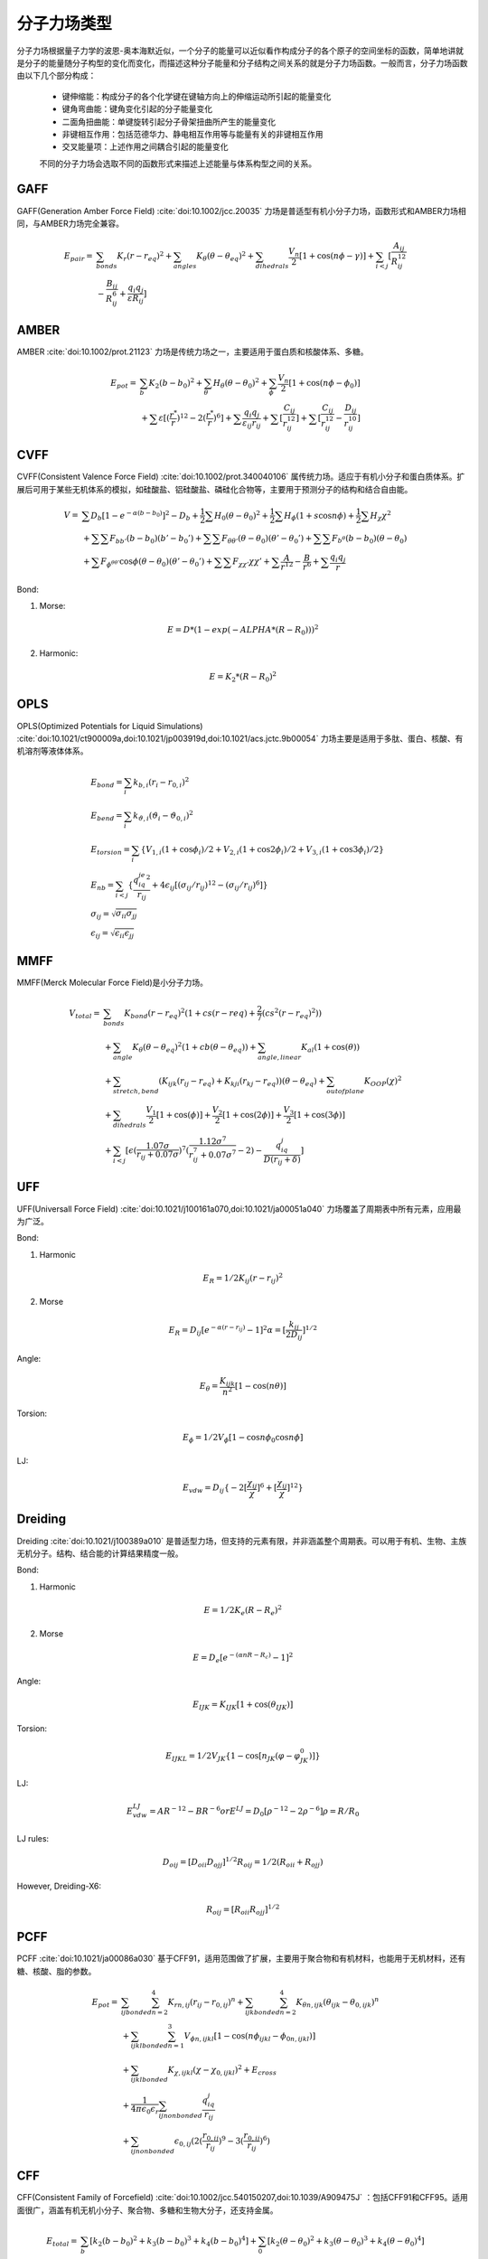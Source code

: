 .. _forcefields:

分子力场类型
================================================

分子力场根据量子力学的波恩-奥本海默近似，一个分子的能量可以近似看作构成分子的各个原子的空间坐标的函数，简单地讲就是分子的能量随分子构型的变化而变化，而描述这种分子能量和分子结构之间关系的就是分子力场函数。一般而言，分子力场函数由以下几个部分构成：
 
 * 键伸缩能：构成分子的各个化学键在键轴方向上的伸缩运动所引起的能量变化
 * 键角弯曲能：键角变化引起的分子能量变化
 * 二面角扭曲能：单键旋转引起分子骨架扭曲所产生的能量变化
 * 非键相互作用：包括范德华力、静电相互作用等与能量有关的非键相互作用
 * 交叉能量项：上述作用之间耦合引起的能量变化

 不同的分子力场会选取不同的函数形式来描述上述能量与体系构型之间的关系。

GAFF 
--------------------------------------

GAFF(Generation Amber Force Field) :cite:`doi:10.1002/jcc.20035` 力场是普适型有机小分子力场，函数形式和AMBER力场相同，与AMBER力场完全兼容。 

.. math::
    E_{pair} = & \sum_{bonds} K_r(r-r_{eq})^2 + \sum_{angles} K_{\theta}(\theta -\theta_{eq})^2 + \sum_{dihedrals} \frac{V_n}{2} [1 + \cos (n\phi-\gamma)] + \sum_{i<j} [\frac{A_{ij}}{R_{ij}^{12}} \\
    & - \frac{B_{ij}}{R_{ij}^6} + \frac{q_{i}q_{j}}{\varepsilon R_{ij}}]


AMBER  
-------------------------------------------------------

AMBER :cite:`doi:10.1002/prot.21123` 力场是传统力场之一，主要适用于蛋白质和核酸体系、多糖。

.. math::
    E_{pot} = & \sum_{b} K_2(b-b_0)^2 + \sum_{\theta}H_{\theta}(\theta-\theta_0)^2 + \sum_{\phi} \frac{V_n}{2}[1 + \cos(n\phi-\phi_0)] \\
    & + \sum \varepsilon[(\frac{r^*}{r})^{12}-2(\frac{r^*}{r})^6] + \sum \frac{q_{i}q_{j}}{\varepsilon_{ij}r_{ij}} + \sum[\frac{C_{ij}}{r_{ij}^{12}}] + \sum[\frac{C_{ij}}{r_{ij}^{12}} - \frac{D_{ij}}{r_{ij}^{10}}]


CVFF
-------------------------------------------------------

CVFF(Consistent Valence Force Field) :cite:`doi:10.1002/prot.340040106` 属传统力场。适应于有机小分子和蛋白质体系。扩展后可用于某些无机体系的模拟，如硅酸盐、铝硅酸盐、磷硅化合物等，主要用于预测分子的结构和结合自由能。

.. math::
    V = & \sum {D_b[1-e^{-\alpha(b-b_0)}]^2 - D_b} + \frac{1}{2}\sum H_0(\theta-\theta_0)^2 + \frac{1}{2}\sum H_{\phi}(1+s\cos{n\phi}) + \frac{1}{2}\sum H_{\chi}\chi^2 \\
    & + \sum \sum F_{bb'}(b-b_0)(b'-b_0') + \sum \sum F_{\theta \theta'}(\theta - \theta_0)(\theta' - \theta_0') + \sum \sum F_{b^{\theta}}(b-b_0)(\theta - \theta_0) \\
    & + \sum F_{\phi^{\theta \theta'}} \cos \phi(\theta-\theta_0)(\theta'-\theta_0') + \sum \sum F_{\chi \chi'}\chi \chi' + \sum \frac{A}{r^{12}} - \frac{B}{r^6} + \sum \frac{q_{i}q_{j}}{r}

Bond:

1) Morse:

.. math::
    E = D*(1-exp(-ALPHA*(R-R_0)))^2

2) Harmonic:

.. math::
    E = K_2*(R-R_0)^2


OPLS 
--------------------------------------------------------------------------------------------
OPLS(Optimized Potentials for Liquid Simulations) :cite:`doi:10.1021/ct900009a,doi:10.1021/jp003919d,doi:10.1021/acs.jctc.9b00054` 力场主要是适用于多肽、蛋白、核酸、有机溶剂等液体体系。


.. math::
    & E_{bond} = \sum_i k_{b,i}(r_i - r_{0,i})^2 \\
    & E_{bend} = \sum_i k_{\vartheta,i}(\vartheta_i - \vartheta_{0,i})^2 \\
    & E_{torsion} = \sum_i \{V_{1,i}(1 + \cos\phi_i)/2 + V_{2,i}(1 + \cos2\phi_i)/2 + V_{3,i}(1 + \cos3\phi_i)/2\} \\
    & E_{nb} = \sum_{i<j} \{\frac{q_iq_je^2}{r_{ij}} + 4\epsilon_{ij}[(\sigma_{ij}/r_{ij})^{12} - (\sigma_{ij}/r_{ij})^6]\} \\
    & \sigma_{ij} = \sqrt{\sigma_{ii}\sigma_{jj}} \\
    & \epsilon_{ij} = \sqrt{\epsilon_{ii}\epsilon_{jj}}

MMFF 
-------------------------------------------------------

MMFF(Merck Molecular Force Field)是小分子力场。

.. math::
    V_{total} = & \sum_{bonds} K_{bond}(r-r_{eq})^2(1+cs(r-r{eq}) + \frac{2}{7}(cs^2(r-r_{eq})^2)) \\
                & + \sum_{angle} K_{\theta}(\theta-\theta_{eq})^2(1+cb(\theta-\theta_{eq})) + \sum_{angle,linear} K_{al}(1+\cos(\theta)) \\
                & + \sum_{stretch,bend} (K_{ijk}(r_{ij}-r_{eq}) + K_{kji}(r_{kj}-r_{eq}))(\theta-\theta_{eq}) + \sum_{outofplane} K_{OOP}(\chi)^2 \\
                & + \sum_{dihedrals} \frac{V_1}{2}[1+\cos(\phi)] + \frac{V_2}{2}[1+\cos(2\phi)] + \frac{V_3}{2}[1+\cos(3\phi)] \\
                & + \sum_{i<j} [\epsilon(\frac{1.07\sigma}{r_{ij}+0.07\sigma})^7 (\frac{1.12\sigma^7}{r_{ij}^7+0.07\sigma^7}-2) - \frac{q_iq_j}{D(r_{ij}+\delta)}]

UFF 
-------------------------------------------------------------------

UFF(Universall Force Field) :cite:`doi:10.1021/j100161a070,doi:10.1021/ja00051a040` 力场覆盖了周期表中所有元素，应用最为广泛。

Bond:

1. Harmonic

.. math::
    E_R = 1/2K_{ij}(r-r_{ij})^2

2. Morse

.. math::
    E_R = D_{ij}[e^{-\alpha(r-r_{ij})}-1]^2
    \alpha = [\frac{k_{ij}}{2D_{ij}}]^{1/2}

Angle:

.. math::
    E_{\theta} = \frac{K_{ijk}}{n^2}[1-\cos(n\theta)]

Torsion:

.. math::
    E_{\phi} = 1/2V_{\phi}[1-\cos{n\phi_0}\cos{n\phi}]

LJ:

.. math::
    E_{vdw} = D_{ij}\{-2[\frac{\chi_{ij}}{\chi}]^6 + [\frac{\chi_{ij}}{\chi}]^{12}\}

Dreiding
-------------------------------------------------------------

Dreiding :cite:`doi:10.1021/j100389a010` 是普适型力场，但支持的元素有限，并非涵盖整个周期表。可以用于有机、生物、主族无机分子。结构、结合能的计算结果精度一般。

Bond:

1. Harmonic

.. math::
    E = 1/2K_e(R-R_e)^2

2. Morse

.. math::
    E = D_e[e^{-(\alpha nR-R_c)}-1]^2

Angle:

.. math::
    E_{IJK} = K_{IJK}[1+\cos(\theta_{IJK})]

Torsion:

.. math::
    E_{IJKL} = 1/2V_{JK}\{1-\cos[n_{JK}(\varphi-\varphi^0_{JK})]\}

LJ:
  
.. math::
    E_{vdw}^{LJ} = AR^{-12}-BR^{-6}
    or E^{LJ} = D_0[\rho^{-12}-2\rho^{-6}]
    \rho = R/R_0

LJ rules:

.. math::
    D_{oij} = [D_{oii}D_{ojj}]^{1/2}
    R_{oij} = 1/2(R_{oii}+R_{ojj})

However, Dreiding-X6:

.. math::
    R_{oij} = [R_{oii}R_{ojj}]^{1/2}

PCFF 
----------------------------------------

PCFF :cite:`doi:10.1021/ja00086a030` 基于CFF91，适用范围做了扩展，主要用于聚合物和有机材料，也能用于无机材料，还有糖、核酸、脂的参数。

.. math::
    E_{pot} = & \sum_{ij bonded} \sum_{n=2}^4 K_{rn,ij}(r_{ij}-r_{0,ij})^n + \sum_{ijk bonded} \sum_{n=2}^4 K_{\theta n,ijk}(\theta_{ijk}-\theta_{0,ijk})^n \\
              & + \sum_{ijkl bonded} \sum_{n=1}^3 V_{\phi n,ijkl}[1-\cos(n\phi_{ijkl}-\phi_{0n,ijkl})] \\
              & + \sum_{ijkl bonded} K_{\chi,ijkl}(\chi - \chi_{0,ijkl})^2 + E_{cross} \\
              & + \frac{1}{4\pi\epsilon_0\epsilon_r} \sum_{ij nonbonded} \frac{q_iq_j}{r_{ij}} \\
              & + \sum_{ij nonbonded} \epsilon_{0,ij} (2(\frac{r_{0,ij}}{r_{ij}})^9 - 3(\frac{r_{0,ij}}{r_{ij}})^6)


CFF 
----------------------------------------------------------------

CFF(Consistent Family of Forcefield) :cite:`doi:10.1002/jcc.540150207,doi:10.1039/A909475J` ：包括CFF91和CFF95。适用面很广，涵盖有机无机小分子、聚合物、多糖和生物大分子，还支持金属。

.. math::
    E_{total} = & \sum_b [k_2(b-b_0)^2 + k_3(b-b_0)^3 + k_4(b-b_0)^4] + \sum_0 [k_2(\theta-\theta_0)^2 + k_3(\theta-\theta_0)^3 + k_4(\theta-\theta_0)^4] \\
                & +\sum_{\phi} [k_1(1-\cos \phi) + k_2(1-\cos2\phi) + k_3(1-\cos 3\phi)] + \sum_{\chi} k_2\chi^2 + \sum_{b,b'} k(b-b_0)(b'-b'_0) \\
                & +\sum_{b,\theta} k(b-b_0)(\theta-\theta_0) + \sum_{b,\phi} (b-b_0)[k_1\cos \phi + k_2\cos 2\phi + k_3\cos 3\phi] \\
                & +\sum_{\theta,\phi} k(\theta-\theta_0)[k_1\cos \phi + k_2\cos 2\phi + k_3\cos 3\phi] + \sum_{b,\theta} k(\theta'-\theta_0')(\theta-\theta_0) \\
                & + \sum_{\theta,\theta,\phi} k(\theta-\theta_0)(\theta'-\theta_0')\cos\phi + \sum_{i,j} \frac{q_iq_j}{r_{ij}} \\
                & +\sum_{i,j} \epsilon_{ij}[2(\frac{r_{ij}^0}{r_{ij}})^9 - 3(\frac{r_{ij}^0}{r_{ij}})^6] 


CFF91 
------------------------------------------------
CFF91 :cite:`doi:10.1073/pnas.85.15.5350` 主要用于模拟有机小分子、蛋白质以及小分子-蛋白质之间的相互作用。

.. math::
    V = & \sum_{bonds}D_b[1-e^{-\alpha(b-b_0)}]^2 = \sum_{angles}H_{\theta}(\theta-\theta_0)^2 \\
        & + \sum_{out of plane}H_{\chi}\chi^2 + \sum_{torsion}H_{\tau}(1-s\cos{n\tau}) \\
        & + \sum_{bb'}F_{bb'}(b-b_0)(b'-b'_0) + \sum_{b\theta}F_{b\theta}(b-b_0)(\theta-\theta_0) \\
        & + \sum_{\theta\theta'}F_{\theta\theta'}(\theta-\theta_0)(\theta'-\theta'_0) \\
        & + \sum_{\chi\chi'}F_{\chi\chi'}\chi\chi' \\
        & + \sum_{\tau\theta\theta'}F_{\tau\theta\theta'}\cos{\tau}(\theta-\theta_0)(\theta'-\theta'_0) \\
        & + \sum_{nonbond}\{-4\epsilon[(\frac{r^{\ast}}{r})^{12} - (\frac{r^{\ast}}{r})^{6}] + \frac{q_1q_2}{r}\}


CFF93 
---------------------------------------------------------------------

CFF93 :cite:`doi:10.1002/jcc.540150207,doi:10.1021/ja00086a030`

.. math::
    & E^b = \sum_{i=2}^4 k_i^b(b-b_0)^i \\
    & E^a = \sum_{i=2}^4 k_i^a(\theta-\theta_0)^i \\
    & E^t = \sum_{i=1}^4 k_i^t(1-\cos{i\phi}) \\
    & E^0 = k^0(\chi-\chi_0)^2 \\
    & \{E^{bb}, E^{aa}, E^{ab}\} = k^c(s-s_0)(s'-s'_0) \\
    & \{e_{bt}\} = (b-b_0) \sum_{i=1}^3 k_i^c(1-\cos{i\phi}) \\
    & \{e_{at}\} = (\theta-\theta_0) \sum_{i=1}^3 k_i^c(1-\cos{i\phi}) \\
    & E_{ec}^{el} = \sum_{ij}\frac{q_iq_j}{r_{ij}} \\
    & E^{VDW} = \sum_{ij} \epsilon_{i,j} [2(\frac{r_{ij}^0}{r_{ij}})^9 - 3(\frac{r_{ij}^0}{r_{ij}})^6]


ClayFF 
-------------------------------------------

ClayFF :cite:`doi:10.1021/jp0363287` 力场是一种通用力场，适用于水合和多组分粘土体系及其与水溶液界面的模拟。

.. math::
    & E_{total} = E_{coulombic} + E_{vdw} + E_{bond stretch} + E_{angle bend} \\
    & E_{coulombic} = \frac{e^2}{4\pi\epsilon_0}\sum_{i\neq j}\frac{q_iq_j}{r_{ij}} \\
    & E_{vdw} = \sum_{i\neq j}D_{0,ij}[[\frac{R_{0,ij}}{r_{ij}}]^{12}-2(\frac{R_{0,ij}}{r_{ij}})^6] \\
    & E_{bond stretch} = \sum_{bonds} k_1(r_{ij}-r_0)^2 \\
    & E_{angle bend} = \sum_{angles}k_2(\theta_{ijk}-\theta_0)^2 \\
    & R_{o,ij} = 1/2(R_{o.i} + R_{o,j}) \\
    & D_{o,ij} = \sqrt{D_{o,i}D_{o,j}}

GROMOS-53A5 and 53A6
-----------------------------------------------------------------------

GROMOS(Groningen Molecular Simulation) :cite:`doi:10.1002/jcc.20090` 力场是联合原子力场，用于生物分子模拟的最重要分子力场之一。

* Covalent Bond Interactions

.. math::
    V^{bond}(r;s) = V^{bond}(r;K_b,b_0) = \sum_{n=1}^{N_b} 1/4 K_{bn}[b_n^2 - b_{0n}^2]^2

* Covalent Bond-Angle Interactions

.. math::
    & V^{angle}(r;s) = V^{angle}(r;K_{\theta},\theta_0) = \sum_{n=1}^{N_{\theta}} 1/2 K_{\theta_n}[\cos{\theta_n}-\cos{\theta_{0n}}]^2 \\
    & K_{\theta n} = \frac{2K_BT}{[\cos(\theta_{0n} + \sqrt{\frac{k_B T}{K_{\theta n}^{harm}}}) - \cos{\theta_{0n}}]^2 + [\cos(\theta_{0n} - \sqrt{\frac{k_B T}{K_{\theta n}^{harm}}})-\cos{\theta_{0n}}]^2}
    
* Improper Dihedral-Angle Interactions

.. math::
    & V^{har}(r;s) = V^{har}(r;K_{\xi},\xi_0) = \sum_{n=1}^{N_{\xi}} 1/2 K_{\xi n}[\xi_n - \xi_{0n}]^2 \\
    & \xi_n = sign(\xi_n)arccos(\frac{r_{mj}\bullet r_{qk}}{r_{mj}r_{qk}})

* Torsional Dihedral-Angle Interactions

.. math::
    V^{trig}(r;s) = V^{trig}(r;K_{\varphi},\delta,m) = \sum_{n=1}^{N_{\varphi}}K_{\varphi n}[1+\cos(\delta_n)\cos(m_n\varphi_n)]

* Van der Waals Interactions

.. math::
    & V^{LJ}(r;s) = V^{LJ}(r;C12,C6) = \sum_{pairs\ i,j}(\frac{C12_{ij}}{r_{ij}^{12}} - \frac{C6_{ij}}{r_{ij}^{6}}) \\
    & C12_{ij} = \sqrt{C12_{ij}\bullet C12_{jj}} \\
    & C6_{ij} = \sqrt{C6_{ij}\bullet C6_{jj}}

* Electrostatic Interactions

.. math::
    V^C(r;s) = V^C(r;q) = \sum_{pairs\ i,j} \frac{q_iq_j}{4\pi\epsilon_0\epsilon_1}\frac{1}{r_{ij}}

CHARMM 
-------------------------------------------------------------

CHARMm力场(Chemistry at Harvard Macromolecular Mechanics)也是传统力场之一。适用于各种分子性质的计算和模拟。对于从孤立的小分子到溶剂化的生物大分子体系的多种模拟体系都可以给出较好的结果，但不适合于有机金属配合物。

.. math::
    U(\vec{R}) = & \underbrace{\sum_{bonds}k_i^{bond}(r_i-r_0)^2}_{U_{bond}} + \underbrace{\sum_{angles}k_i^{angle}(\theta_i-\theta_0)^2}_{U_{angle}} \\
                 & + \underbrace{\sum_{dihedrals}k_i^{dihe}[1+\cos{n_i\phi_i+\delta_i}]}_{U_{dihedral}} \\
                 & + \underbrace{\sum_{i}\sum_{j\neq i}4\epsilon_{ij}[(\frac{\sigma_{ij}}{r_{ij}})^{12}-(\frac{\sigma_{ij}}{r_{ij}})^6]+\sum_i\sum_{j\neq i}\frac{q_iq_j}{\epsilon r_{ij}}}_{U_{nonbond}}

.. math::
    & \sigma_{ij} = \frac{\sigma_{ii}+\sigma_{jj}}{2} \\
    & \epsilon_{ij} = \sqrt{\epsilon_{ii}\epsilon_{jj}}

CGenFF
------------------------------------------------------

CGenFF(CHARMM General Force Field) :cite:`doi:10.1002/jcc.21367` 用于药物类小分子，也可视为通用有机小分子力场。可结合其它CHARMM全原子力场使用。 

* Intramolecular(internal, bonded terms)

.. math::
    & \sum_{bonds}K_b(b-b_0)^2 + \sum_{angles}K_{\theta}(\theta-\theta_0)^2 \\
    & + \sum_{dihedrals}K_{\phi}(1+\cos(n\phi-\theta)) + \sum_{improper\ dihedrals}K_{\varphi}(\varphi-\varphi_0)^2 \\
    & \sum_{Urey-Bradtey}K_{UB}(r_{1,3}-r_{1,3;0})^2

* Intermolecular(external, nonbonded terms)

.. math::
    \sum_{nonbonded}\frac{q_iq_j}{4\pi Dr_{ij}} + \epsilon_{ij}[(\frac{R_{min,ij}}{r_{ij}})^{12}-2(\frac{R_{min,ij}}{r_{ij}})^6]

